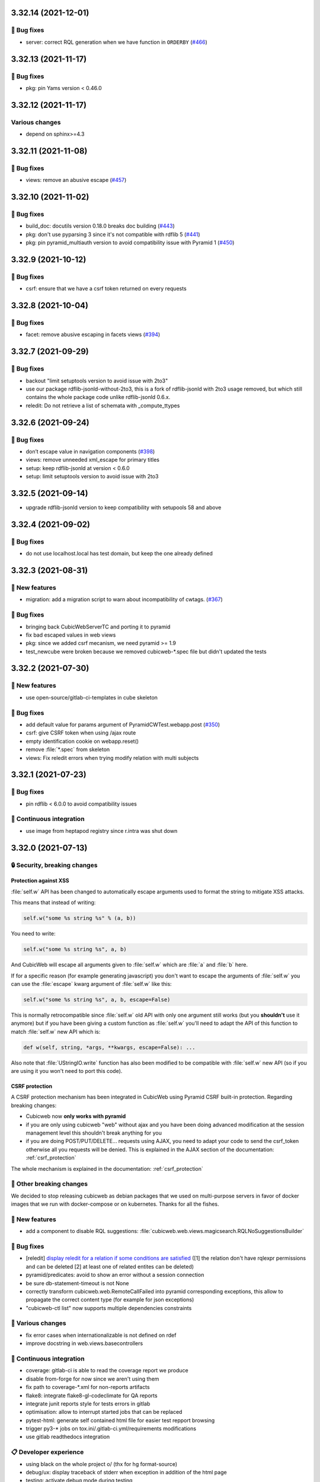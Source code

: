 3.32.14 (2021-12-01)
====================
👷 Bug fixes
------------

- server: correct RQL generation when we have function in ``ORDERBY`` (`#466 <https://forge.extranet.logilab.fr/cubicweb/cubicweb/-/issues/466>`_)

3.32.13 (2021-11-17)
====================
👷 Bug fixes
------------

- pkg: pin Yams version < 0.46.0

3.32.12 (2021-11-17)
====================
Various changes
---------------

- depend on sphinx>=4.3

3.32.11 (2021-11-08)
====================
👷 Bug fixes
------------

- views: remove an abusive escape (`#457 <https://forge.extranet.logilab.fr/cubicweb/cubicweb/-/issues/457>`_)

3.32.10 (2021-11-02)
====================
👷 Bug fixes
------------

- build_doc: docutils version 0.18.0 breaks doc building (`#443 <https://forge.extranet.logilab.fr/cubicweb/cubicweb/-/issues/443>`_)
- pkg: don't use pyparsing 3 since it's not compatible with rdflib 5 (`#441 <https://forge.extranet.logilab.fr/cubicweb/cubicweb/-/issues/441>`_)
- pkg: pin pyramid_multiauth version to avoid compatibility issue with Pyramid 1 (`#450 <https://forge.extranet.logilab.fr/cubicweb/cubicweb/-/issues/450>`_)

3.32.9 (2021-10-12)
===================
👷 Bug fixes
------------

- csrf: ensure that we have a csrf token returned on every requests

3.32.8 (2021-10-04)
===================
👷 Bug fixes
------------

- facet: remove abusive escaping in facets views (`#394 <https://forge.extranet.logilab.fr/cubicweb/cubicweb/-/issues/394>`_)

3.32.7 (2021-09-29)
===================
👷 Bug fixes
------------

- backout "limit setuptools version to avoid issue with 2to3"
- use our package rdflib-jsonld-without-2to3, this is a fork of
  rdflib-jsonld with 2to3 usage removed, but which still
  contains the whole package code unlike rdflib-jsonld 0.6.x.
- reledit: Do not retrieve a list of schemata with _compute_ttypes

3.32.6 (2021-09-24)
===================
👷 Bug fixes
------------

- don’t escape value in navigation components (`#398 <https://forge.extranet.logilab.fr/cubicweb/cubicweb/-/issues/389>`_)
- views: remove unneeded xml_escape for primary titles
- setup: keep rdflib-jsonld at version < 0.6.0
- setup: limit setuptools version to avoid issue with 2to3

3.32.5 (2021-09-14)
===================

- upgrade rdflib-jsonld version to keep compatibility with setupools
  58 and above

3.32.4 (2021-09-02)
===================
👷 Bug fixes
------------

- do not use localhost.local has test domain, but keep the one already defined

3.32.3 (2021-08-31)
===================
🎉 New features
---------------

- migration: add a migration script to warn about incompatibility of cwtags. (`#367 <https://forge.extranet.logilab.fr/cubicweb/cubicweb/-/issues/367>`_)

👷 Bug fixes
------------

- bringing back CubicWebServerTC and porting it to pyramid
- fix bad escaped values in web views
- pkg: since we added csrf mecanism, we need pyramid >= 1.9
- test_newcube were broken because we removed cubicweb-\*.spec file but didn't updated the tests

3.32.2 (2021-07-30)
===================
🎉 New features
---------------

- use open-source/gitlab-ci-templates in cube skeleton

👷 Bug fixes
------------

- add default value for params argument of PyramidCWTest.webapp.post (`#350 <https://forge.extranet.logilab.fr/cubicweb/cubicweb/-/issues/350>`_)
- csrf: give CSRF token when using /ajax route
- empty identification cookie on webapp.reset()
- remove :file:`*.spec` from skeleton
- views: Fix reledit errors when trying modify relation with multi subjects

3.32.1 (2021-07-23)
===================
👷 Bug fixes
------------

- pin rdflib < 6.0.0 to avoid compatibility issues

🤖 Continuous integration
-------------------------

- use image from heptapod registry since r.intra was shut down

3.32.0 (2021-07-13)
===================

🔒 Security, breaking changes
-----------------------------

Protection against XSS
^^^^^^^^^^^^^^^^^^^^^^

:file:`self.w` API has been changed to automatically escape arguments used to format the string to mitigate XSS attacks.

This means that instead of writing:

.. code:: python

    self.w("some %s string %s" % (a, b))

You need to write:

.. code:: python

    self.w("some %s string %s", a, b)

And CubicWeb will escape all arguments given to :file:`self.w` which are :file:`a` and :file:`b` here.

If for a specific reason (for example generating javascript) you don't want to escape the arguments of :file:`self.w` you can use the :file:`escape` kwarg argument of :file:`self.w` like this:

.. code:: python

    self.w("some %s string %s", a, b, escape=False)

This is normally retrocompatible since :file:`self.w` old API with only one argument still works (but you **shouldn't** use it anymore) but if you have been giving a custom function as :file:`self.w` you'll need to adapt the API of this function to match :file:`self.w` new API which is:

.. code:: python

    def w(self, string, *args, **kwargs, escape=False): ...

Also note that :file:`UStringIO.write` function has also been modified to be compatible with :file:`self.w` new API (so if you are using it you won't need to port this code).

CSRF protection
^^^^^^^^^^^^^^^

A CSRF protection mechanism has been integrated in CubicWeb using Pyramid CSRF built-in protection. Regarding breaking changes:

- Cubicweb now **only works with pyramid**
- if you are only using cubicweb "web" without ajax and you have been doing advanced modification at the session management level this shouldn't break anything for you
- if you are doing POST/PUT/DELETE... requests using AJAX, you need to adapt your code to send the csrf_token otherwise all you requests will be denied. This is explained in the AJAX section of the documentation: :ref:`csrf_protection`

The whole mechanism is explained in the documentation: :ref:`csrf_protection`

🚧 Other breaking changes
-------------------------

We decided to stop releasing cubicweb as debian packages that we used on multi-purpose servers in favor of docker images that we run with docker-compose or on kubernetes. Thanks for all the fishes.

🎉 New features
---------------

- add a component to disable RQL suggestions: :file:`cubicweb.web.views.magicsearch.RQLNoSuggestionsBuilder`

👷 Bug fixes
------------

- [reledit] `display reledit for a relation if some conditions are satisfied <3.32_reledit>`_ ([1] the relation don't have rqlexpr permissions and can be deleted [2] at least one of related entites can be deleted)
- pyramid/predicates: avoid to show an error without a session connection
- be sure db-statement-timeout is not None
- correctly transform cubicweb.web.RemoteCallFailed into pyramid corresponding exceptions, this allow to propagate the correct content type (for example for json exceptions)
- "cubicweb-ctl list" now supports multiple dependencies constraints

🤷 Various changes
------------------

- fix error cases when internationalizable is not defined on rdef
- improve docstring in web.views.basecontrollers

🤖 Continuous integration
-------------------------

- coverage: gitlab-ci is able to read the coverage report we produce
- disable from-forge for now since we aren't using them
- fix path to coverage-\*.xml for non-reports artifacts
- flake8: integrate flake8-gl-codeclimate for QA reports
- integrate junit reports style for tests errors in gitlab
- optimisation: allow to interrupt started jobs that can be replaced
- pytest-html: generate self contained html file for easier test repport browsing
- trigger py3-* jobs on tox.ini/.gitlab-ci.yml/requirements modifications
- use gitlab readthedocs integration

📋 Developer experience
-----------------------

- using black on the whole project \o/ (thx for hg format-source)
- debug/ux: display traceback of stderr when exception in addition of the html page
- testing: activate debug mode during testing
- ux: display on stdout the requests made to the server like nginx
- ux: display traceback on stderr on request failure
- ux: logger.info for selected view by ViewController
